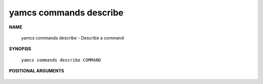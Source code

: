 yamcs commands describe
=======================

.. program:: yamcs commands describe

**NAME**

    yamcs commands describe - Describe a command


**SYNOPSIS**

    ``yamcs commands describe COMMAND``


**POSITIONAL ARGUMENTS**

    .. option:: COMMAND

        The command to describe.
